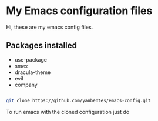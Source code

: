 * My Emacs configuration files

Hi, these are my emacs config files.

** Packages installed

- use-package 
- smex 
- dracula-theme
- evil
- company

#+BEGIN_SRC bash

git clone https://github.com/yanbentes/emacs-config.git

#+END_SRC

To run emacs with the cloned configuration just do

#+END_SRC

